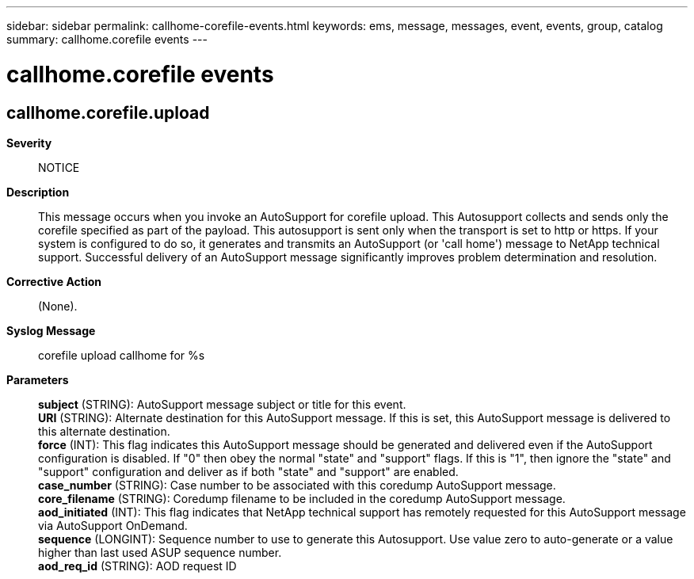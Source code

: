 ---
sidebar: sidebar
permalink: callhome-corefile-events.html
keywords: ems, message, messages, event, events, group, catalog
summary: callhome.corefile events
---

= callhome.corefile events
:toclevels: 1
:hardbreaks:
:nofooter:
:icons: font
:linkattrs:
:imagesdir: ./media/

== callhome.corefile.upload
*Severity*::
NOTICE
*Description*::
This message occurs when you invoke an AutoSupport for corefile upload. This Autosupport collects and sends only the corefile specified as part of the payload. This autosupport is sent only when the transport is set to http or https. If your system is configured to do so, it generates and transmits an AutoSupport (or 'call home') message to NetApp technical support. Successful delivery of an AutoSupport message significantly improves problem determination and resolution.
*Corrective Action*::
(None).
*Syslog Message*::
corefile upload callhome for %s
*Parameters*::
*subject* (STRING): AutoSupport message subject or title for this event.
*URI* (STRING): Alternate destination for this AutoSupport message. If this is set, this AutoSupport message is delivered to this alternate destination.
*force* (INT): This flag indicates this AutoSupport message should be generated and delivered even if the AutoSupport configuration is disabled. If "0" then obey the normal "state" and "support" flags. If this is "1", then ignore the "state" and "support" configuration and deliver as if both "state" and "support" are enabled.
*case_number* (STRING): Case number to be associated with this coredump AutoSupport message.
*core_filename* (STRING): Coredump filename to be included in the coredump AutoSupport message.
*aod_initiated* (INT): This flag indicates that NetApp technical support has remotely requested for this AutoSupport message via AutoSupport OnDemand.
*sequence* (LONGINT): Sequence number to use to generate this Autosupport. Use value zero to auto-generate or a value higher than last used ASUP sequence number.
*aod_req_id* (STRING): AOD request ID
